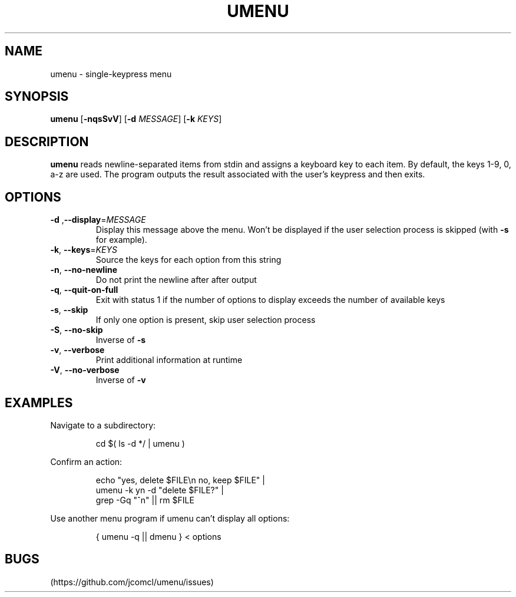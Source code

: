 .TH UMENU 1
.SH NAME
umenu \- single\-keypress menu
.SH SYNOPSIS
.B umenu
.RB [ \-nqsSvV ]
.RB [ \-d
.IR MESSAGE ]
.RB [ \-k
.IR KEYS ]
.SH DESCRIPTION
.B umenu
reads newline-separated items from stdin and assigns a keyboard key to each item. By default, the keys 1-9, 0, a-z are used. The program outputs the result associated with the user's keypress and then exits. 
.SH OPTIONS
.TP
.BR \-d " ," \-\-display =\fIMESSAGE\fR
Display this message above the menu. Won't be displayed if the user selection process is skipped (with
.B \-s
for example).
.TP
.BR \-k ", " \-\-keys =\fIKEYS\fR
Source the keys for each option from this string
.TP
.BR \-n ", " \-\-no\-newline
Do not print the newline after after output
.TP
.BR \-q ", " \-\-quit\-on\-full
Exit with status 1 if the number of options to display exceeds the number of available keys
.TP
.BR \-s ", " \-\-skip
If only one option is present, skip user selection process
.TP
.BR \-S ", " \-\-no\-skip
Inverse of
.B \-s
.TP
.BR \-v ", " \-\-verbose
Print additional information at runtime
.TP
.BR \-V ", " \-\-no\-verbose
Inverse of
.B \-v
.SH EXAMPLES
Navigate to a subdirectory:
.PP
.nf
.RS
cd $( ls -d */ | umenu )
.RE
.fi
.PP
Confirm an action:
.PP
.nf
.PP
.RS
echo "yes, delete $FILE\\n no, keep $FILE" |
umenu -k yn -d "delete $FILE?" |
grep -Gq "^n" || rm $FILE
.RE
.fi
.PP
Use another menu program if umenu can't display all options:
.PP
.nf
.RS
{ umenu -q || dmenu } < options 
.RE
.fi
.SH BUGS
(https://github.com/jcomcl/umenu/issues)

